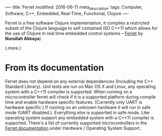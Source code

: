 ----
title:  Ferret
modified: 2016-06-11
meta_description: 
tags: Computer, Software, C++, Embedded, Real-Time, Functional, Clojure
----

#+OPTIONS: ^:nil

Ferret is a free software Clojure implementation, it compiles a
restricted subset of the Clojure language to self contained /ISO
C++11/ which allows for the use of Clojure in real time embedded
control systems -- [[https://nakkaya.com/2016/06/10/ferret-a-hard-real-time-clojure-for-lisp-machines/][Ferret]] by *Nurullah Akkaya*)

(.more.)

* From its documentation

Ferret does not depend on any external dependencies (Including the C++
Standard Library). Unit tests are run on Mac OS X and Linux, any
operating system with a C++11 compiler is supported. When running on a
microcontroller ferret will check if it is a supported platform during
compile time and enable hardware specific features. (Currently only
UART is hardware specific.) If running on an unknown hardware it will
run in safe mode (UART disabled.). Everything else is supported in
safe mode. Like operating system support any embedded system with a
C++11 compiler is supported. There's a list of currently supported
microcontrollers in the [[http://ferret-lang.org/][Ferret documentation]] under Hardware /
Operating System Support.

